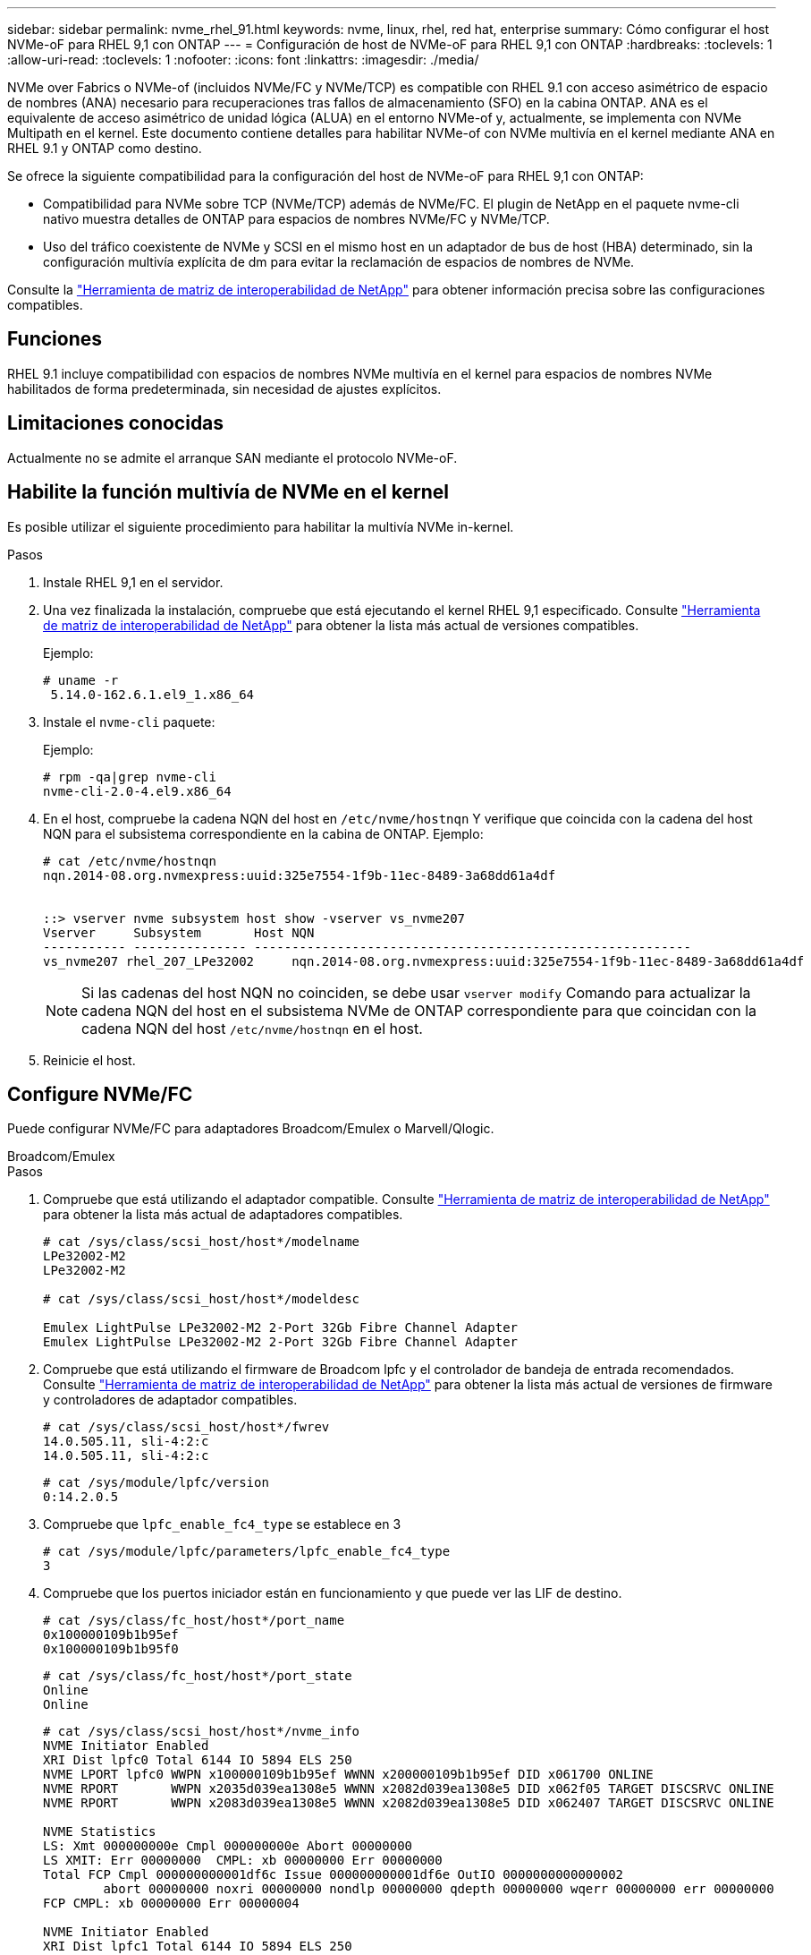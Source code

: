 ---
sidebar: sidebar 
permalink: nvme_rhel_91.html 
keywords: nvme, linux, rhel, red hat, enterprise 
summary: Cómo configurar el host NVMe-oF para RHEL 9,1 con ONTAP 
---
= Configuración de host de NVMe-oF para RHEL 9,1 con ONTAP
:hardbreaks:
:toclevels: 1
:allow-uri-read: 
:toclevels: 1
:nofooter: 
:icons: font
:linkattrs: 
:imagesdir: ./media/


[role="lead"]
NVMe over Fabrics o NVMe-of (incluidos NVMe/FC y NVMe/TCP) es compatible con RHEL 9.1 con acceso asimétrico de espacio de nombres (ANA) necesario para recuperaciones tras fallos de almacenamiento (SFO) en la cabina ONTAP. ANA es el equivalente de acceso asimétrico de unidad lógica (ALUA) en el entorno NVMe-of y, actualmente, se implementa con NVMe Multipath en el kernel. Este documento contiene detalles para habilitar NVMe-of con NVMe multivía en el kernel mediante ANA en RHEL 9.1 y ONTAP como destino.

Se ofrece la siguiente compatibilidad para la configuración del host de NVMe-oF para RHEL 9,1 con ONTAP:

* Compatibilidad para NVMe sobre TCP (NVMe/TCP) además de NVMe/FC. El plugin de NetApp en el paquete nvme-cli nativo muestra detalles de ONTAP para espacios de nombres NVMe/FC y NVMe/TCP.
* Uso del tráfico coexistente de NVMe y SCSI en el mismo host en un adaptador de bus de host (HBA) determinado, sin la configuración multivía explícita de dm para evitar la reclamación de espacios de nombres de NVMe.


Consulte la link:https://mysupport.netapp.com/matrix/["Herramienta de matriz de interoperabilidad de NetApp"^] para obtener información precisa sobre las configuraciones compatibles.



== Funciones

RHEL 9.1 incluye compatibilidad con espacios de nombres NVMe multivía en el kernel para espacios de nombres NVMe habilitados de forma predeterminada, sin necesidad de ajustes explícitos.



== Limitaciones conocidas

Actualmente no se admite el arranque SAN mediante el protocolo NVMe-oF.



== Habilite la función multivía de NVMe en el kernel

Es posible utilizar el siguiente procedimiento para habilitar la multivía NVMe in-kernel.

.Pasos
. Instale RHEL 9,1 en el servidor.
. Una vez finalizada la instalación, compruebe que está ejecutando el kernel RHEL 9,1 especificado. Consulte link:https://mysupport.netapp.com/matrix/["Herramienta de matriz de interoperabilidad de NetApp"^] para obtener la lista más actual de versiones compatibles.
+
Ejemplo:

+
[listing]
----
# uname -r
 5.14.0-162.6.1.el9_1.x86_64
----
. Instale el `nvme-cli` paquete:
+
Ejemplo:

+
[listing]
----
# rpm -qa|grep nvme-cli
nvme-cli-2.0-4.el9.x86_64
----
. En el host, compruebe la cadena NQN del host en `/etc/nvme/hostnqn` Y verifique que coincida con la cadena del host NQN para el subsistema correspondiente en la cabina de ONTAP. Ejemplo:
+
[listing]
----

# cat /etc/nvme/hostnqn
nqn.2014-08.org.nvmexpress:uuid:325e7554-1f9b-11ec-8489-3a68dd61a4df


::> vserver nvme subsystem host show -vserver vs_nvme207
Vserver     Subsystem       Host NQN
----------- --------------- ----------------------------------------------------------
vs_nvme207 rhel_207_LPe32002     nqn.2014-08.org.nvmexpress:uuid:325e7554-1f9b-11ec-8489-3a68dd61a4df

----
+

NOTE: Si las cadenas del host NQN no coinciden, se debe usar `vserver modify` Comando para actualizar la cadena NQN del host en el subsistema NVMe de ONTAP correspondiente para que coincidan con la cadena NQN del host `/etc/nvme/hostnqn` en el host.

. Reinicie el host.




== Configure NVMe/FC

Puede configurar NVMe/FC para adaptadores Broadcom/Emulex o Marvell/Qlogic.

[role="tabbed-block"]
====
.Broadcom/Emulex
--
.Pasos
. Compruebe que está utilizando el adaptador compatible. Consulte link:https://mysupport.netapp.com/matrix/["Herramienta de matriz de interoperabilidad de NetApp"^] para obtener la lista más actual de adaptadores compatibles.
+
[listing]
----
# cat /sys/class/scsi_host/host*/modelname
LPe32002-M2
LPe32002-M2

# cat /sys/class/scsi_host/host*/modeldesc

Emulex LightPulse LPe32002-M2 2-Port 32Gb Fibre Channel Adapter
Emulex LightPulse LPe32002-M2 2-Port 32Gb Fibre Channel Adapter

----
. Compruebe que está utilizando el firmware de Broadcom lpfc y el controlador de bandeja de entrada recomendados. Consulte link:https://mysupport.netapp.com/matrix/["Herramienta de matriz de interoperabilidad de NetApp"^] para obtener la lista más actual de versiones de firmware y controladores de adaptador compatibles.
+
[listing]
----
# cat /sys/class/scsi_host/host*/fwrev
14.0.505.11, sli-4:2:c
14.0.505.11, sli-4:2:c
----
+
[listing]
----
# cat /sys/module/lpfc/version
0:14.2.0.5
----
. Compruebe que `lpfc_enable_fc4_type` se establece en 3
+
[listing]
----
# cat /sys/module/lpfc/parameters/lpfc_enable_fc4_type
3

----
. Compruebe que los puertos iniciador están en funcionamiento y que puede ver las LIF de destino.
+
[listing]
----
# cat /sys/class/fc_host/host*/port_name
0x100000109b1b95ef
0x100000109b1b95f0
----
+
[listing]
----
# cat /sys/class/fc_host/host*/port_state
Online
Online
----
+
[listing]
----
# cat /sys/class/scsi_host/host*/nvme_info
NVME Initiator Enabled
XRI Dist lpfc0 Total 6144 IO 5894 ELS 250
NVME LPORT lpfc0 WWPN x100000109b1b95ef WWNN x200000109b1b95ef DID x061700 ONLINE
NVME RPORT       WWPN x2035d039ea1308e5 WWNN x2082d039ea1308e5 DID x062f05 TARGET DISCSRVC ONLINE
NVME RPORT       WWPN x2083d039ea1308e5 WWNN x2082d039ea1308e5 DID x062407 TARGET DISCSRVC ONLINE

NVME Statistics
LS: Xmt 000000000e Cmpl 000000000e Abort 00000000
LS XMIT: Err 00000000  CMPL: xb 00000000 Err 00000000
Total FCP Cmpl 000000000001df6c Issue 000000000001df6e OutIO 0000000000000002
        abort 00000000 noxri 00000000 nondlp 00000000 qdepth 00000000 wqerr 00000000 err 00000000
FCP CMPL: xb 00000000 Err 00000004

NVME Initiator Enabled
XRI Dist lpfc1 Total 6144 IO 5894 ELS 250
NVME LPORT lpfc1 WWPN x100000109b1b95f0 WWNN x200000109b1b95f0 DID x061400 ONLINE
NVME RPORT       WWPN x2036d039ea1308e5 WWNN x2082d039ea1308e5 DID x061605 TARGET DISCSRVC ONLINE
NVME RPORT       WWPN x2037d039ea1308e5 WWNN x2082d039ea1308e5 DID x062007 TARGET DISCSRVC ONLINE

NVME Statistics
LS: Xmt 000000000e Cmpl 000000000e Abort 00000000
LS XMIT: Err 00000000  CMPL: xb 00000000 Err 00000000
Total FCP Cmpl 000000000001dd28 Issue 000000000001dd29 OutIO 0000000000000001
        abort 00000000 noxri 00000000 nondlp 00000000 qdepth 00000000 wqerr 00000000 err 00000000
FCP CMPL: xb 00000000 Err 00000004

----


--
.Adaptador FC Marvell/QLogic para NVMe/FC
--
La bandeja de entrada nativa `qla2xxx` El controlador que se incluye en el kernel RHEL 9,1 tiene las últimas correcciones esenciales para la compatibilidad con ONTAP.

.Pasos
. Compruebe que está ejecutando las versiones de firmware y controlador del adaptador compatibles mediante el siguiente comando:
+
[listing]
----
# cat /sys/class/fc_host/host*/symbolic_name
QLE2772 FW:v9.08.02 DVR:v10.02.07.400-k-debug
QLE2772 FW:v9.08.02 DVR:v10.02.07.400-k-debug
----
. Verificación `ql2xnvmeenable` Is set que permite que el adaptador Marvell funcione como iniciador de NVMe/FC mediante el siguiente comando:
+
[listing]
----
# cat /sys/module/qla2xxx/parameters/ql2xnvmeenable
1
----


--
====


=== Habilitar 1MB I/O (opcional)

ONTAP informa de un MDT (tamaño de transferencia de MAX Data) de 8 en los datos Identify Controller. Esto significa que el tamaño máximo de solicitud de E/S puede ser de hasta 1MB TB. Para emitir solicitudes de I/O de tamaño 1 MB para un host Broadcom NVMe/FC, debe aumentar `lpfc` el valor `lpfc_sg_seg_cnt` del parámetro a 256 con respecto al valor predeterminado de 64.

.Pasos
. Defina el `lpfc_sg_seg_cnt` parámetro en 256:
+
[listing]
----
# cat /etc/modprobe.d/lpfc.conf
options lpfc lpfc_sg_seg_cnt=256
----
. Ejecute `dracut -f` un comando y reinicie el host:
. Compruebe que `lpfc_sg_seg_cnt` es 256:
+
[listing]
----
# cat /sys/module/lpfc/parameters/lpfc_sg_seg_cnt
256
----



NOTE: Esto no es aplicable a los hosts Qlogic NVMe/FC.



== Configure NVMe/TCP

NVMe/TCP no tiene la funcionalidad de conexión automática. Por lo tanto, si una ruta deja de funcionar y no se restablece en el tiempo de espera predeterminado de 10 minutos, no se puede volver a conectar automáticamente NVMe/TCP. Para evitar que se agote el tiempo de espera, debe definir el período de reintento para los eventos de conmutación por error en al menos 30 minutos.

.Pasos
. Compruebe si el puerto iniciador puede recuperar los datos de la página de registro de detección en las LIF NVMe/TCP admitidas:
+
[listing]
----
# nvme discover -t tcp -w 192.168.1.8 -a 192.168.1.51

Discovery Log Number of Records 10, Generation counter 119
=====Discovery Log Entry 0======
trtype: tcp
adrfam: ipv4
subtype: nvme subsystem
treq: not specified
portid: 0
trsvcid: 4420
subnqn: nqn.1992-08.com.netapp:sn.56e362e9bb4f11ebbaded039ea165abc:subsystem.nvme_118_tcp_1
traddr: 192.168.2.56
sectype: none
=====Discovery Log Entry 1======
trtype: tcp
adrfam: ipv4
subtype: nvme subsystem
treq: not specified
portid: 1
trsvcid: 4420
subnqn: nqn.1992-08.com.netapp:sn.56e362e9bb4f11ebbaded039ea165abc:subsystem.nvme_118_tcp_1
traddr: 192.168.1.51
sectype: none
=====Discovery Log Entry 2======
trtype: tcp
adrfam: ipv4
subtype: nvme subsystem
treq: not specified
portid: 0
trsvcid: 4420
subnqn: nqn.1992-08.com.netapp:sn.56e362e9bb4f11ebbaded039ea165abc:subsystem.nvme_118_tcp_2
traddr: 192.168.2.56
sectype: none
...
----
. Compruebe que los otros combinaciones de LIF iniciador-objetivo NVMe/TCP pueden recuperar correctamente los datos de la página de registro de detección. Por ejemplo:
+
[listing]
----
# nvme discover -t tcp -w 192.168.1.8 -a 192.168.1.51
# nvme discover -t tcp -w 192.168.1.8 -a 192.168.1.52
# nvme discover -t tcp -w 192.168.2.9 -a 192.168.2.56
# nvme discover -t tcp -w 192.168.2.9 -a 192.168.2.57
----
. Ejecución `nvme connect-all` Command entre todas las LIF de iniciador NVMe/TCP admitidas en los nodos. Asegúrese de establecer un más largo `ctrl_loss_tmo` período de reintento del temporizador (por ejemplo, 30 minutos, que se puede establecer a través de `-l 1800`) mientras ejecuta el `connect-all` de modo que se reintente durante un período de tiempo más largo en caso de pérdida de una ruta. Por ejemplo:
+
[listing]
----
# nvme connect-all -t tcp -w 192.168.1.8 -a 192.168.1.51 -l 1800
# nvme connect-all -t tcp -w 192.168.1.8 -a 192.168.1.52 -l 1800
# nvme connect-all -t tcp -w 192.168.2.9 -a 192.168.2.56 -l 1800
# nvme connect-all -t tcp -w 192.168.2.9 -a 192.168.2.57 -l 1800
----




== Valide NVMe-of

Puede usar el siguiente procedimiento para validar NVMe-oF.

.Pasos
. Compruebe que el acceso multivía de NVMe en el kernel esté habilitado realmente mediante la comprobación:
+
[listing]
----
# cat /sys/module/nvme_core/parameters/multipath
Y
----
. Compruebe que la configuración de NVMe-of adecuada (como, `model` establezca en `NetApp ONTAP Controller` y equilibrio de carga `iopolicy` establezca en `round-robin`) Para los respectivos espacios de nombres ONTAP se reflejan correctamente en el host:
+
[listing]
----
# cat /sys/class/nvme-subsystem/nvme-subsys*/model
NetApp ONTAP Controller
NetApp ONTAP Controller
----
+
[listing]
----
# cat /sys/class/nvme-subsystem/nvme-subsys*/iopolicy
round-robin
round-robin
----
. Compruebe que los espacios de nombres de ONTAP se reflejan correctamente en el host. Por ejemplo:
+
[listing]
----
# nvme list
Node           SN                    Model                   Namespace
------------   --------------------- ---------------------------------
/dev/nvme0n1   81CZ5BQuUNfGAAAAAAAB   NetApp ONTAP Controller   1

Usage                Format         FW Rev
-------------------  -----------    --------
85.90 GB / 85.90 GB  4 KiB + 0 B    FFFFFFFF
----
. Compruebe que el estado de la controladora de cada ruta sea activo y que tenga el estado de ANA adecuado. Por ejemplo:
+
Ejemplo (a):

+
[listing, subs="+quotes"]
----
# nvme list-subsys /dev/nvme0n1
nvme-subsys10 - NQN=nqn.1992-08.com.netapp:sn.82e7f9edc72311ec8187d039ea14107d:subsystem.rhel_131_QLe2742
\
 +- nvme2 fc traddr=nn-0x2038d039ea1308e5:pn-0x2039d039ea1308e5,host_traddr=nn-0x20000024ff171d30:pn-0x21000024ff171d30 live non-optimized
 +- nvme3 fc traddr=nn-0x2038d039ea1308e5:pn-0x203cd039ea1308e5,host_traddr=nn-0x20000024ff171d31:pn-0x21000024ff171d31 live optimized
 +- nvme4 fc traddr=nn-0x2038d039ea1308e5:pn-0x203bd039ea1308e5,host_traddr=nn-0x20000024ff171d30:pn-0x21000024ff171d30 live optimized
 +- nvme5 fc traddr=nn-0x2038d039ea1308e5:pn-0x203ad039ea1308e5,host_traddr=nn-0x20000024ff171d31:pn-0x21000024ff171d31 live non-optimized

----
+
Ejemplo (b):

+
[listing]
----
# nvme list-subsys /dev/nvme0n1
nvme-subsys1 - NQN=nqn.1992-08.com.netapp:sn.bf0691a7c74411ec8187d039ea14107d:subsystem.rhel_tcp_133
\
 +- nvme1 tcp traddr=192.168.166.21,trsvcid=4420,host_traddr=192.168.166.5 live non-optimized
 +- nvme2 tcp traddr=192.168.166.20,trsvcid=4420,host_traddr=192.168.166.5 live optimized
 +- nvme3 tcp traddr=192.168.167.21,trsvcid=4420,host_traddr=192.168.167.5 live non-optimized
 +- nvme4 tcp traddr=192.168.167.20,trsvcid=4420,host_traddr=192.168.167.5 live optimized
----
. Confirmar que el complemento de NetApp muestra los valores adecuados para cada dispositivo de espacio de nombres ONTAP.
+
Ejemplo (a):

+
[listing]
----
# nvme netapp ontapdevices -o column
Device       Vserver          Namespace Path
---------    -------          --------------------------------------------------
/dev/nvme0n1 vs_tcp79     /vol/vol1/ns1 

NSID  UUID                                   Size
----  ------------------------------         ------
1     79c2c569-b7fa-42d5-b870-d9d6d7e5fa84  21.47GB


# nvme netapp ontapdevices -o json
{

  "ONTAPdevices" : [
  {

      "Device" : "/dev/nvme0n1",
      "Vserver" : "vs_tcp79",
      "Namespace_Path" : "/vol/vol1/ns1",
      "NSID" : 1,
      "UUID" : "79c2c569-b7fa-42d5-b870-d9d6d7e5fa84",
      "Size" : "21.47GB",
      "LBA_Data_Size" : 4096,
      "Namespace_Size" : 5242880
    },

]

}
----
+
Ejemplo (b):

+
[listing]
----
# nvme netapp ontapdevices -o column

Device           Vserver                   Namespace Path
---------------- ------------------------- -----------------------------------
/dev/nvme1n1     vs_tcp_133                /vol/vol1/ns1

NSID UUID                                   Size
-------------------------------------------------------
1    1ef7cb56-bfed-43c1-97c1-ef22eeb92657   21.47GB

# nvme netapp ontapdevices -o json
{
  "ONTAPdevices":[
    {
      "Device":"/dev/nvme1n1",
      "Vserver":"vs_tcp_133",
      "Namespace_Path":"/vol/vol1/ns1",
      "NSID":1,
      "UUID":"1ef7cb56-bfed-43c1-97c1-ef22eeb92657",
      "Size":"21.47GB",
      "LBA_Data_Size":4096,
      "Namespace_Size":5242880
    },
  ]

}
----




== Problemas conocidos

La configuración de host de NVMe-oF para RHEL 9,1 con ONTAP tiene los siguientes problemas conocidos:

[cols="20,40,40"]
|===
| ID de error de NetApp | Título | Descripción 


| 1503468 | `nvme list-subsys` el comando devuelve una lista repetida de la controladora nvme para un subsistema determinado | La `nvme list-subsys` el comando debe devolver una lista exclusiva de controladoras nvme asociadas a un subsistema determinado. En RHEL 9.1, la `nvme list-subsys` El comando devuelve las controladoras nvme con su estado ANA correspondiente para todos los espacios de nombres que pertenecen a un subsistema dado. Sin embargo, el estado ANA es un atributo por espacio de nombres, por lo tanto, sería ideal mostrar entradas únicas de la controladora nvme con el estado path si enumera la sintaxis del comando del subsistema para un espacio de nombres determinado. 
|===